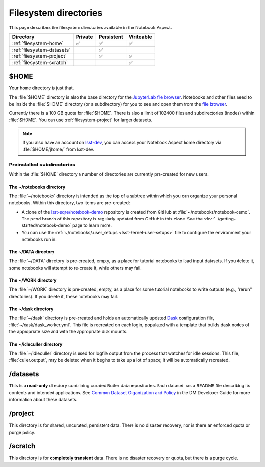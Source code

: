 ######################
Filesystem directories
######################

This page describes the filesystem directories available in the Notebook Aspect.

.. list-table::
   :header-rows: 1

   * - Directory
     - Private
     - Persistent
     - Writeable
   * - :ref:`filesystem-home`
     - ✅
     - ✅
     - ✅
   * - :ref:`filesystem-datasets`
     -
     - ✅
     -
   * - :ref:`filesystem-project`
     -
     - ✅
     - ✅
   * - :ref:`filesystem-scratch`
     -
     -
     - ✅

.. _filesystem-home:

$HOME
=====

Your home directory is just that.

The :file:`$HOME` directory is also the base directory for the `JupyterLab file browser`_.
Notebooks and other files need to be inside the :file:`$HOME` directory (or a subdirectory) for you to see and open them from the `file browser`_.

Currently there is a 100 GB quota for :file:`$HOME`.
There is also a limit of 102400 files and subdirectories (inodes) within :file:`$HOME`.
You can use :ref:`filesystem-project` for larger datasets.

.. note::

   If you also have an account on `lsst-dev <https://developer.lsst.io/services/lsst-dev.html>`_,
   you can access your Notebook Aspect home directory via :file:`$HOME/jhome/` from lsst-dev.

Preinstalled subdirectories
---------------------------

Within the :file:`$HOME` directory a number of directories are currently pre-created for new users.

The ~/notebooks directory
^^^^^^^^^^^^^^^^^^^^^^^^^

The :file:`~/notebooks` directory is intended as the top of a subtree within which you can organize your personal notebooks.
Within this directory, two items are pre-created:

- A clone of the `lsst-sqre/notebook-demo`_ repository is created from GitHub at :file:`~/notebooks/notebook-demo`. The ``prod`` branch of this repository is regularly updated from GitHub in this clone.  See the :doc:`../getting-started/notebook-demo` page to learn more.
- You can use the :ref:`~/notebooks/.user_setups <lsst-kernel-user-setups>` file to configure the environment your notebooks run in.

The ~/DATA directory
^^^^^^^^^^^^^^^^^^^^

The :file:`~/DATA` directory is pre-created, empty, as a place for tutorial notebooks to load input datasets.
If you delete it, some notebooks will attempt to re-create it, while others may fail.

The ~/WORK directory
^^^^^^^^^^^^^^^^^^^^

The :file:`~/WORK` directory is pre-created, empty, as a place for some tutorial notebooks to write outputs (e.g., "rerun" directories).
If you delete it, these notebooks may fail.

The ~/dask directory
^^^^^^^^^^^^^^^^^^^^

The :file:`~/dask` directory is pre-created and holds an automatically updated `Dask <https://dask.org/>`_ configuration file, :file:`~/dask/dask_worker.yml`.
This file is recreated on each login, populated with a template that builds dask nodes of the appropriate size and with the appropriate disk mounts.

The ~/idleculler directory
^^^^^^^^^^^^^^^^^^^^^^^^^^

The :file:`~/idleculler` directory is used for logfile output from the process that watches for idle sessions.
This file, :file:`culler.output`, may be deleted when it begins to take up a lot of space; it will be automatically recreated.

.. _filesystem-datasets:

/datasets
=========

This is a **read-only** directory containing curated Butler data repositories.
Each dataset has a README file describing its contents and intended applications.
See `Common Dataset Organization and Policy`_ in the DM Developer Guide for more information about these datasets.

.. _filesystem-project:

/project
========

This directory is for shared, uncurated, persistent data.
There is no disaster recovery, nor is there an enforced quota or purge policy.

.. _filesystem-scratch:

/scratch
========

This directory is for **completely transient** data.
There is no disaster recovery or quota, but there is a purge cycle.

.. _`lsst-dev`: https://developer.lsst.io/services/lsst-dev.html
.. _`data use and protection policies`: https://developer.lsst.io/services/data_protection.html
.. _`Common Dataset Organization and Policy`: https://developer.lsst.io/services/datasets.html
.. _`JupyterLab file browser`:
.. _`file browser`: https://jupyterlab.readthedocs.io/en/latest/user/files.html
.. _`lsst-sqre/notebook-demo`: https://github.com/lsst-sqre/notebook-demo
